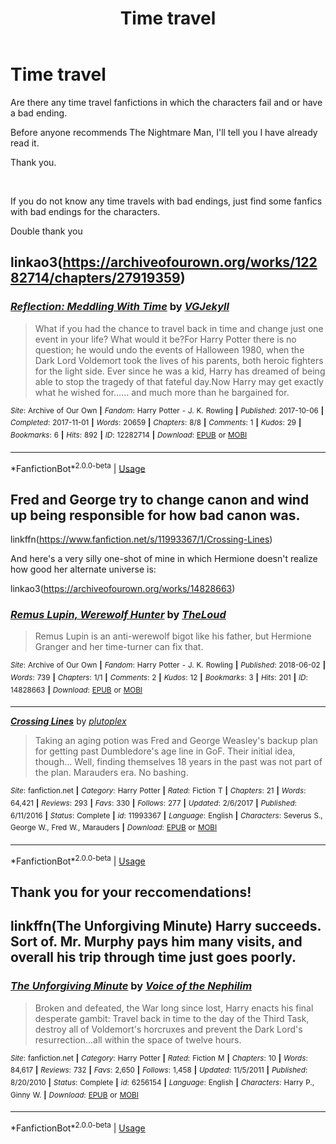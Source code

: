 #+TITLE: Time travel

* Time travel
:PROPERTIES:
:Score: 0
:DateUnix: 1559075750.0
:DateShort: 2019-May-29
:FlairText: Request
:END:
Are there any time travel fanfictions in which the characters fail and or have a bad ending.

Before anyone recommends The Nightmare Man, I'll tell you I have already read it.

Thank you.

​

If you do not know any time travels with bad endings, just find some fanfics with bad endings for the characters.

Double thank you


** linkao3([[https://archiveofourown.org/works/12282714/chapters/27919359]])
:PROPERTIES:
:Author: usernameXbillion
:Score: 2
:DateUnix: 1559082820.0
:DateShort: 2019-May-29
:END:

*** [[https://archiveofourown.org/works/12282714][*/Reflection: Meddling With Time/*]] by [[https://www.archiveofourown.org/users/VGJekyll/pseuds/VGJekyll][/VGJekyll/]]

#+begin_quote
  What if you had the chance to travel back in time and change just one event in your life? What would it be?For Harry Potter there is no question; he would undo the events of Halloween 1980, when the Dark Lord Voldemort took the lives of his parents, both heroic fighters for the light side. Ever since he was a kid, Harry has dreamed of being able to stop the tragedy of that fateful day.Now Harry may get exactly what he wished for...... and much more than he bargained for.
#+end_quote

^{/Site/:} ^{Archive} ^{of} ^{Our} ^{Own} ^{*|*} ^{/Fandom/:} ^{Harry} ^{Potter} ^{-} ^{J.} ^{K.} ^{Rowling} ^{*|*} ^{/Published/:} ^{2017-10-06} ^{*|*} ^{/Completed/:} ^{2017-11-01} ^{*|*} ^{/Words/:} ^{20659} ^{*|*} ^{/Chapters/:} ^{8/8} ^{*|*} ^{/Comments/:} ^{1} ^{*|*} ^{/Kudos/:} ^{29} ^{*|*} ^{/Bookmarks/:} ^{6} ^{*|*} ^{/Hits/:} ^{892} ^{*|*} ^{/ID/:} ^{12282714} ^{*|*} ^{/Download/:} ^{[[https://archiveofourown.org/downloads/12282714/Reflection%20Meddling%20With.epub?updated_at=1509564594][EPUB]]} ^{or} ^{[[https://archiveofourown.org/downloads/12282714/Reflection%20Meddling%20With.mobi?updated_at=1509564594][MOBI]]}

--------------

*FanfictionBot*^{2.0.0-beta} | [[https://github.com/tusing/reddit-ffn-bot/wiki/Usage][Usage]]
:PROPERTIES:
:Author: FanfictionBot
:Score: 1
:DateUnix: 1559082834.0
:DateShort: 2019-May-29
:END:


** Fred and George try to change canon and wind up being responsible for how bad canon was.

linkffn([[https://www.fanfiction.net/s/11993367/1/Crossing-Lines]])

And here's a very silly one-shot of mine in which Hermione doesn't realize how good her alternate universe is:

linkao3([[https://archiveofourown.org/works/14828663]])
:PROPERTIES:
:Author: MTheLoud
:Score: 2
:DateUnix: 1559087160.0
:DateShort: 2019-May-29
:END:

*** [[https://archiveofourown.org/works/14828663][*/Remus Lupin, Werewolf Hunter/*]] by [[https://www.archiveofourown.org/users/TheLoud/pseuds/TheLoud][/TheLoud/]]

#+begin_quote
  Remus Lupin is an anti-werewolf bigot like his father, but Hermione Granger and her time-turner can fix that.
#+end_quote

^{/Site/:} ^{Archive} ^{of} ^{Our} ^{Own} ^{*|*} ^{/Fandom/:} ^{Harry} ^{Potter} ^{-} ^{J.} ^{K.} ^{Rowling} ^{*|*} ^{/Published/:} ^{2018-06-02} ^{*|*} ^{/Words/:} ^{739} ^{*|*} ^{/Chapters/:} ^{1/1} ^{*|*} ^{/Comments/:} ^{2} ^{*|*} ^{/Kudos/:} ^{12} ^{*|*} ^{/Bookmarks/:} ^{3} ^{*|*} ^{/Hits/:} ^{201} ^{*|*} ^{/ID/:} ^{14828663} ^{*|*} ^{/Download/:} ^{[[https://archiveofourown.org/downloads/14828663/Remus%20Lupin%20Werewolf.epub?updated_at=1543234212][EPUB]]} ^{or} ^{[[https://archiveofourown.org/downloads/14828663/Remus%20Lupin%20Werewolf.mobi?updated_at=1543234212][MOBI]]}

--------------

[[https://www.fanfiction.net/s/11993367/1/][*/Crossing Lines/*]] by [[https://www.fanfiction.net/u/4787853/plutoplex][/plutoplex/]]

#+begin_quote
  Taking an aging potion was Fred and George Weasley's backup plan for getting past Dumbledore's age line in GoF. Their initial idea, though... Well, finding themselves 18 years in the past was not part of the plan. Marauders era. No bashing.
#+end_quote

^{/Site/:} ^{fanfiction.net} ^{*|*} ^{/Category/:} ^{Harry} ^{Potter} ^{*|*} ^{/Rated/:} ^{Fiction} ^{T} ^{*|*} ^{/Chapters/:} ^{21} ^{*|*} ^{/Words/:} ^{64,421} ^{*|*} ^{/Reviews/:} ^{293} ^{*|*} ^{/Favs/:} ^{330} ^{*|*} ^{/Follows/:} ^{277} ^{*|*} ^{/Updated/:} ^{2/6/2017} ^{*|*} ^{/Published/:} ^{6/11/2016} ^{*|*} ^{/Status/:} ^{Complete} ^{*|*} ^{/id/:} ^{11993367} ^{*|*} ^{/Language/:} ^{English} ^{*|*} ^{/Characters/:} ^{Severus} ^{S.,} ^{George} ^{W.,} ^{Fred} ^{W.,} ^{Marauders} ^{*|*} ^{/Download/:} ^{[[http://www.ff2ebook.com/old/ffn-bot/index.php?id=11993367&source=ff&filetype=epub][EPUB]]} ^{or} ^{[[http://www.ff2ebook.com/old/ffn-bot/index.php?id=11993367&source=ff&filetype=mobi][MOBI]]}

--------------

*FanfictionBot*^{2.0.0-beta} | [[https://github.com/tusing/reddit-ffn-bot/wiki/Usage][Usage]]
:PROPERTIES:
:Author: FanfictionBot
:Score: 1
:DateUnix: 1559087178.0
:DateShort: 2019-May-29
:END:


** Thank you for your reccomendations!
:PROPERTIES:
:Score: 1
:DateUnix: 1559138987.0
:DateShort: 2019-May-29
:END:


** linkffn(The Unforgiving Minute) Harry succeeds. Sort of. Mr. Murphy pays him many visits, and overall his trip through time just goes poorly.
:PROPERTIES:
:Author: Erebus1999
:Score: 0
:DateUnix: 1559104680.0
:DateShort: 2019-May-29
:END:

*** [[https://www.fanfiction.net/s/6256154/1/][*/The Unforgiving Minute/*]] by [[https://www.fanfiction.net/u/1508866/Voice-of-the-Nephilim][/Voice of the Nephilim/]]

#+begin_quote
  Broken and defeated, the War long since lost, Harry enacts his final desperate gambit: Travel back in time to the day of the Third Task, destroy all of Voldemort's horcruxes and prevent the Dark Lord's resurrection...all within the space of twelve hours.
#+end_quote

^{/Site/:} ^{fanfiction.net} ^{*|*} ^{/Category/:} ^{Harry} ^{Potter} ^{*|*} ^{/Rated/:} ^{Fiction} ^{M} ^{*|*} ^{/Chapters/:} ^{10} ^{*|*} ^{/Words/:} ^{84,617} ^{*|*} ^{/Reviews/:} ^{732} ^{*|*} ^{/Favs/:} ^{2,650} ^{*|*} ^{/Follows/:} ^{1,458} ^{*|*} ^{/Updated/:} ^{11/5/2011} ^{*|*} ^{/Published/:} ^{8/20/2010} ^{*|*} ^{/Status/:} ^{Complete} ^{*|*} ^{/id/:} ^{6256154} ^{*|*} ^{/Language/:} ^{English} ^{*|*} ^{/Characters/:} ^{Harry} ^{P.,} ^{Ginny} ^{W.} ^{*|*} ^{/Download/:} ^{[[http://www.ff2ebook.com/old/ffn-bot/index.php?id=6256154&source=ff&filetype=epub][EPUB]]} ^{or} ^{[[http://www.ff2ebook.com/old/ffn-bot/index.php?id=6256154&source=ff&filetype=mobi][MOBI]]}

--------------

*FanfictionBot*^{2.0.0-beta} | [[https://github.com/tusing/reddit-ffn-bot/wiki/Usage][Usage]]
:PROPERTIES:
:Author: FanfictionBot
:Score: 1
:DateUnix: 1559104697.0
:DateShort: 2019-May-29
:END:
